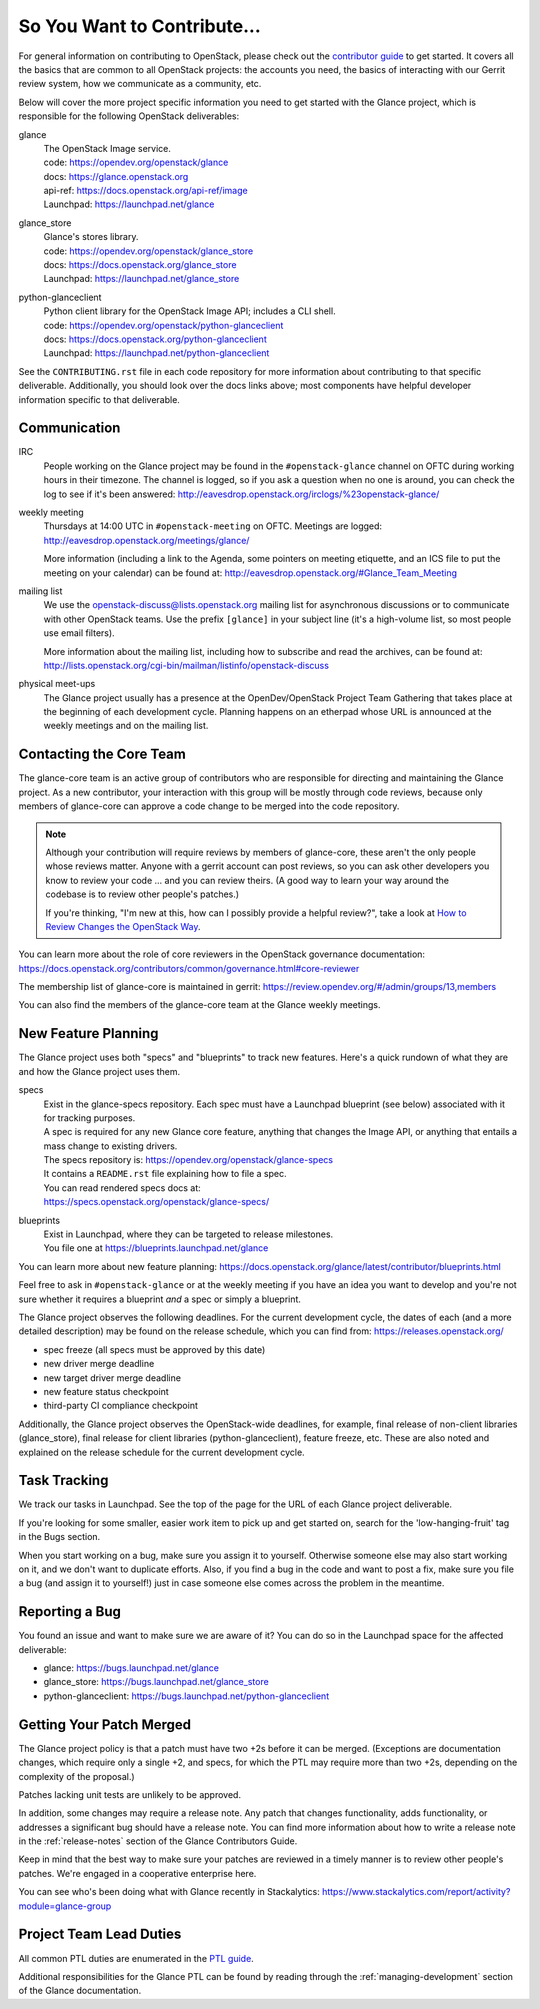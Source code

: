 ============================
So You Want to Contribute...
============================

For general information on contributing to OpenStack, please check out the
`contributor guide <https://docs.openstack.org/contributors/>`_ to get started.
It covers all the basics that are common to all OpenStack projects: the
accounts you need, the basics of interacting with our Gerrit review system, how
we communicate as a community, etc.

Below will cover the more project specific information you need to get started
with the Glance project, which is responsible for the following OpenStack
deliverables:

glance
    | The OpenStack Image service.
    | code: https://opendev.org/openstack/glance
    | docs: https://glance.openstack.org
    | api-ref: https://docs.openstack.org/api-ref/image
    | Launchpad: https://launchpad.net/glance

glance_store
    | Glance's stores library.
    | code: https://opendev.org/openstack/glance_store
    | docs: https://docs.openstack.org/glance_store
    | Launchpad: https://launchpad.net/glance_store

python-glanceclient
    | Python client library for the OpenStack Image API; includes
      a CLI shell.
    | code: https://opendev.org/openstack/python-glanceclient
    | docs: https://docs.openstack.org/python-glanceclient
    | Launchpad: https://launchpad.net/python-glanceclient

See the ``CONTRIBUTING.rst`` file in each code repository for more
information about contributing to that specific deliverable.  Additionally,
you should look over the docs links above; most components have helpful
developer information specific to that deliverable.

Communication
~~~~~~~~~~~~~

IRC
    People working on the Glance project may be found in the
    ``#openstack-glance`` channel on OFTC during working hours
    in their timezone.  The channel is logged, so if you ask a question
    when no one is around, you can check the log to see if it's been
    answered: http://eavesdrop.openstack.org/irclogs/%23openstack-glance/

weekly meeting
    Thursdays at 14:00 UTC in ``#openstack-meeting`` on OFTC.
    Meetings are logged: http://eavesdrop.openstack.org/meetings/glance/

    More information (including a link to the Agenda, some pointers on
    meeting etiquette, and an ICS file to put the meeting on your calendar)
    can be found at: http://eavesdrop.openstack.org/#Glance_Team_Meeting

mailing list
    We use the openstack-discuss@lists.openstack.org mailing list for
    asynchronous discussions or to communicate with other OpenStack teams.
    Use the prefix ``[glance]`` in your subject line (it's a high-volume
    list, so most people use email filters).

    More information about the mailing list, including how to subscribe
    and read the archives, can be found at:
    http://lists.openstack.org/cgi-bin/mailman/listinfo/openstack-discuss

physical meet-ups
    The Glance project usually has a presence at the OpenDev/OpenStack
    Project Team Gathering that takes place at the beginning of each
    development cycle.  Planning happens on an etherpad whose URL is
    announced at the weekly meetings and on the mailing list.

Contacting the Core Team
~~~~~~~~~~~~~~~~~~~~~~~~

The glance-core team is an active group of contributors who are responsible
for directing and maintaining the Glance project.  As a new contributor, your
interaction with this group will be mostly through code reviews, because
only members of glance-core can approve a code change to be merged into the
code repository.

.. note::
   Although your contribution will require reviews by members of
   glance-core, these aren't the only people whose reviews matter.
   Anyone with a gerrit account can post reviews, so you can ask
   other developers you know to review your code ... and you can
   review theirs.  (A good way to learn your way around the codebase
   is to review other people's patches.)

   If you're thinking, "I'm new at this, how can I possibly provide
   a helpful review?", take a look at `How to Review Changes the
   OpenStack Way
   <https://docs.openstack.org/project-team-guide/review-the-openstack-way.html>`_.

You can learn more about the role of core reviewers in the OpenStack
governance documentation:
https://docs.openstack.org/contributors/common/governance.html#core-reviewer

The membership list of glance-core is maintained in gerrit:
https://review.opendev.org/#/admin/groups/13,members

You can also find the members of the glance-core team at the Glance weekly
meetings.


New Feature Planning
~~~~~~~~~~~~~~~~~~~~

The Glance project uses both "specs" and "blueprints" to track new features.
Here's a quick rundown of what they are and how the Glance project uses them.

specs
    | Exist in the glance-specs repository.
      Each spec must have a Launchpad blueprint (see below) associated with
      it for tracking purposes.

    | A spec is required for any new Glance core feature, anything that
      changes the Image API, or anything that entails a mass change
      to existing drivers.

    | The specs repository is: https://opendev.org/openstack/glance-specs
    | It contains a ``README.rst`` file explaining how to file a spec.

    | You can read rendered specs docs at:
    | https://specs.openstack.org/openstack/glance-specs/

blueprints
    | Exist in Launchpad, where they can be targeted to release milestones.
    | You file one at https://blueprints.launchpad.net/glance

You can learn more about new feature planning:
https://docs.openstack.org/glance/latest/contributor/blueprints.html


Feel free to ask in ``#openstack-glance`` or at the weekly meeting if you
have an idea you want to develop and you're not sure whether it requires
a blueprint *and* a spec or simply a blueprint.

The Glance project observes the following deadlines.  For the current
development cycle, the dates of each (and a more detailed description)
may be found on the release schedule, which you can find from:
https://releases.openstack.org/

* spec freeze (all specs must be approved by this date)
* new driver merge deadline
* new target driver merge deadline
* new feature status checkpoint
* third-party CI compliance checkpoint

Additionally, the Glance project observes the OpenStack-wide deadlines,
for example, final release of non-client libraries (glance_store), final
release for client libraries (python-glanceclient), feature freeze,
etc.  These are also noted and explained on the release schedule for the
current development cycle.

Task Tracking
~~~~~~~~~~~~~

We track our tasks in Launchpad.  See the top of the page for the URL of each
Glance project deliverable.

If you're looking for some smaller, easier work item to pick up and get started
on, search for the 'low-hanging-fruit' tag in the Bugs section.

When you start working on a bug, make sure you assign it to yourself.
Otherwise someone else may also start working on it, and we don't want to
duplicate efforts.  Also, if you find a bug in the code and want to post a
fix, make sure you file a bug (and assign it to yourself!) just in case someone
else comes across the problem in the meantime.

Reporting a Bug
~~~~~~~~~~~~~~~

You found an issue and want to make sure we are aware of it? You can do so in
the Launchpad space for the affected deliverable:

* glance: https://bugs.launchpad.net/glance
* glance_store: https://bugs.launchpad.net/glance_store
* python-glanceclient: https://bugs.launchpad.net/python-glanceclient

Getting Your Patch Merged
~~~~~~~~~~~~~~~~~~~~~~~~~

The Glance project policy is that a patch must have two +2s before it can
be merged.  (Exceptions are documentation changes, which require only a
single +2, and specs, for which the PTL may require more than two +2s,
depending on the complexity of the proposal.)

Patches lacking unit tests are unlikely to be approved.

In addition, some changes may require a release note.  Any patch that
changes functionality, adds functionality, or addresses a significant
bug should have a release note.  You can find more information about
how to write a release note in the :ref:`release-notes` section of the
Glance Contributors Guide.

Keep in mind that the best way to make sure your patches are reviewed in
a timely manner is to review other people's patches.  We're engaged in a
cooperative enterprise here.

You can see who's been doing what with Glance recently in Stackalytics:
https://www.stackalytics.com/report/activity?module=glance-group

Project Team Lead Duties
~~~~~~~~~~~~~~~~~~~~~~~~

All common PTL duties are enumerated in the `PTL guide
<https://docs.openstack.org/project-team-guide/ptl.html>`_.

Additional responsibilities for the Glance PTL can be found by reading through
the :ref:`managing-development` section of the Glance documentation.
